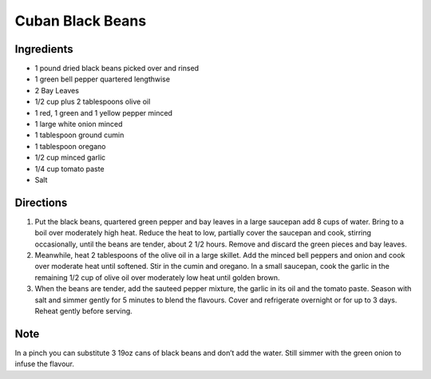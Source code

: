 Cuban Black Beans
=================

Ingredients
-----------

-  1 pound dried black beans picked over and rinsed
-  1 green bell pepper quartered lengthwise
-  2 Bay Leaves
-  1/2 cup plus 2 tablespoons olive oil
-  1 red, 1 green and 1 yellow pepper minced
-  1 large white onion minced
-  1 tablespoon ground cumin
-  1 tablespoon oregano
-  1/2 cup minced garlic
-  1/4 cup tomato paste
-  Salt


Directions
----------

1. Put the black beans, quartered green pepper and bay leaves in a large
   saucepan add 8 cups of water. Bring to a boil over moderately high
   heat. Reduce the heat to low, partially cover the saucepan and cook,
   stirring occasionally, until the beans are tender, about 2 1/2 hours.
   Remove and discard the green pieces and bay leaves.
2. Meanwhile, heat 2 tablespoons of the olive oil in a large skillet.
   Add the minced bell peppers and onion and cook over moderate heat
   until softened. Stir in the cumin and oregano. In a small saucepan,
   cook the garlic in the remaining 1/2 cup of olive oil over moderately
   low heat until golden brown.
3. When the beans are tender, add the sauteed pepper mixture, the garlic
   in its oil and the tomato paste. Season with salt and simmer gently
   for 5 minutes to blend the flavours. Cover and refrigerate overnight
   or for up to 3 days. Reheat gently before serving.

Note
----

In a pinch you can substitute 3 19oz cans of black beans and don’t add
the water. Still simmer with the green onion to infuse the flavour.
